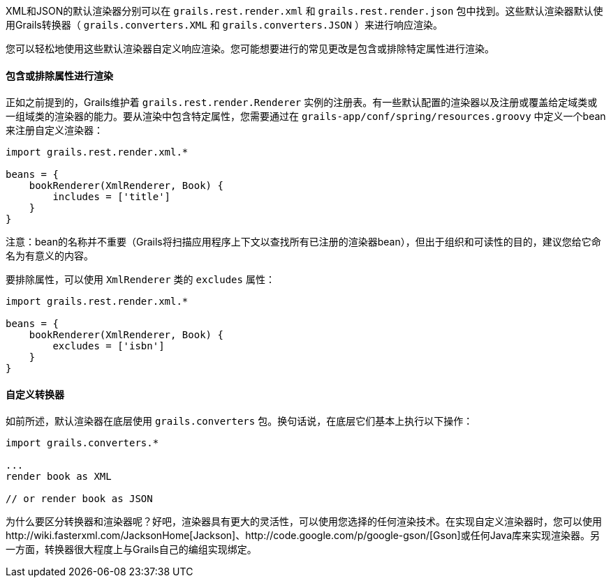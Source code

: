 XML和JSON的默认渲染器分别可以在 `grails.rest.render.xml` 和 `grails.rest.render.json` 包中找到。这些默认渲染器默认使用Grails转换器（ `grails.converters.XML` 和 `grails.converters.JSON` ）来进行响应渲染。

您可以轻松地使用这些默认渲染器自定义响应渲染。您可能想要进行的常见更改是包含或排除特定属性进行渲染。

==== 包含或排除属性进行渲染

正如之前提到的，Grails维护着 `grails.rest.render.Renderer` 实例的注册表。有一些默认配置的渲染器以及注册或覆盖给定域类或一组域类的渲染器的能力。要从渲染中包含特定属性，您需要通过在 `grails-app/conf/spring/resources.groovy` 中定义一个bean来注册自定义渲染器：

[source,groovy]
----
import grails.rest.render.xml.*

beans = {
    bookRenderer(XmlRenderer, Book) {
        includes = ['title']
    }
}
----

注意：bean的名称并不重要（Grails将扫描应用程序上下文以查找所有已注册的渲染器bean），但出于组织和可读性的目的，建议您给它命名为有意义的内容。

要排除属性，可以使用 `XmlRenderer` 类的 `excludes` 属性：

[source,groovy]
----
import grails.rest.render.xml.*

beans = {
    bookRenderer(XmlRenderer, Book) {
        excludes = ['isbn']
    }
}
----

==== 自定义转换器

如前所述，默认渲染器在底层使用 `grails.converters` 包。换句话说，在底层它们基本上执行以下操作：

[source,groovy]
----
import grails.converters.*

...
render book as XML

// or render book as JSON
----

为什么要区分转换器和渲染器呢？好吧，渲染器具有更大的灵活性，可以使用您选择的任何渲染技术。在实现自定义渲染器时，您可以使用http://wiki.fasterxml.com/JacksonHome[Jackson]、http://code.google.com/p/google-gson/[Gson]或任何Java库来实现渲染器。另一方面，转换器很大程度上与Grails自己的编组实现绑定。